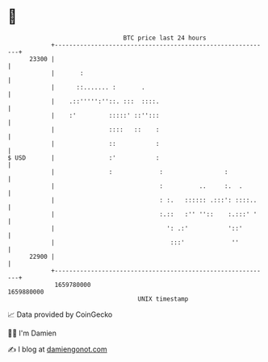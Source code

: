 * 👋

#+begin_example
                                   BTC price last 24 hours                    
               +------------------------------------------------------------+ 
         23300 |                                                            | 
               |       :                                                    | 
               |      ::....... :       .                                   | 
               |    .::''''':''::. :::  ::::.                               | 
               |    :'         :::::' ::'':::                               | 
               |               ::::   ::    :                               | 
               |               ::           :                               | 
   $ USD       |               :'           :                               | 
               |               :             :                 :            | 
               |                             :          ..     :.  .        | 
               |                             : :.   :::::: .:::': ::::..    | 
               |                             :.::   :'' ''::    :.:::' '    | 
               |                               ': .:'           '::'        | 
               |                                :::'             ''         | 
         22900 |                                                            | 
               +------------------------------------------------------------+ 
                1659780000                                        1659880000  
                                       UNIX timestamp                         
#+end_example
📈 Data provided by CoinGecko

🧑‍💻 I'm Damien

✍️ I blog at [[https://www.damiengonot.com][damiengonot.com]]
